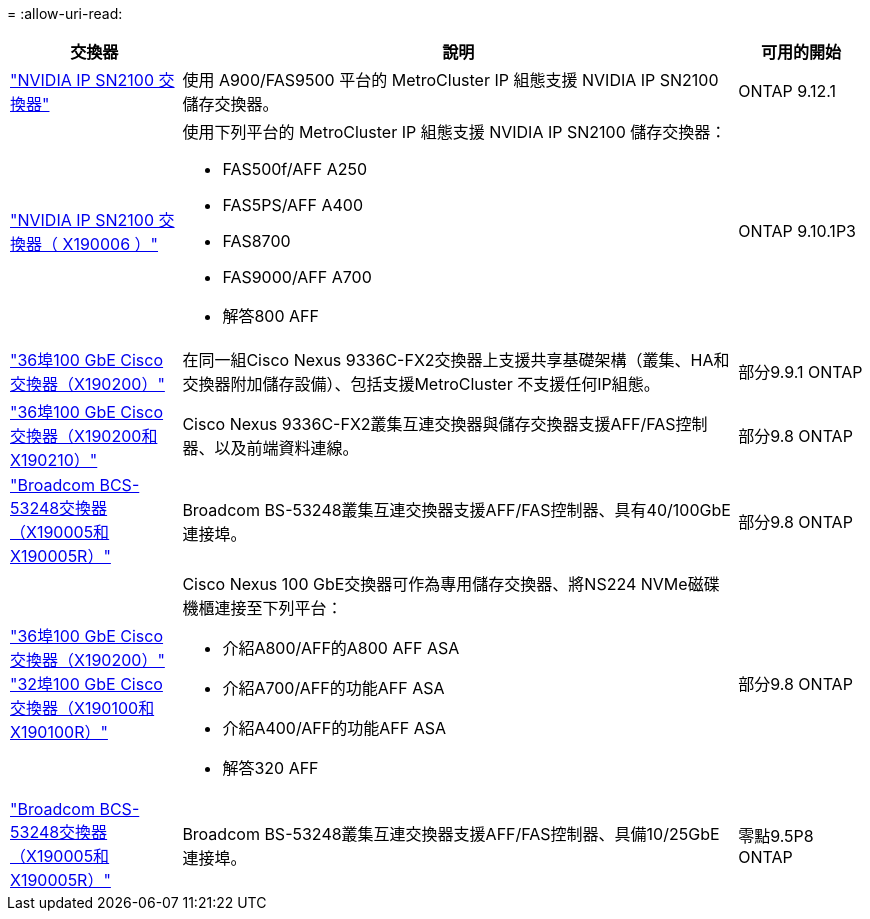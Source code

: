 = 
:allow-uri-read: 


[cols="20,65,15"]
|===
| 交換器 | 說明 | 可用的開始 


 a| 
https://hwu.netapp.com/Switch/Index["NVIDIA IP SN2100 交換器"]
 a| 
使用 A900/FAS9500 平台的 MetroCluster IP 組態支援 NVIDIA IP SN2100 儲存交換器。
 a| 
ONTAP 9.12.1



 a| 
https://hwu.netapp.com/Switch/Index["NVIDIA IP SN2100 交換器（ X190006 ）"]
 a| 
使用下列平台的 MetroCluster IP 組態支援 NVIDIA IP SN2100 儲存交換器：

* FAS500f/AFF A250
* FAS5PS/AFF A400
* FAS8700
* FAS9000/AFF A700
* 解答800 AFF

 a| 
ONTAP 9.10.1P3



 a| 
https://hwu.netapp.com/Switch/Index["36埠100 GbE Cisco交換器（X190200）"]
 a| 
在同一組Cisco Nexus 9336C-FX2交換器上支援共享基礎架構（叢集、HA和交換器附加儲存設備）、包括支援MetroCluster 不支援任何IP組態。
 a| 
部分9.9.1 ONTAP



 a| 
https://hwu.netapp.com/Switch/Index["36埠100 GbE Cisco交換器（X190200和X190210）"]
 a| 
Cisco Nexus 9336C-FX2叢集互連交換器與儲存交換器支援AFF/FAS控制器、以及前端資料連線。
 a| 
部分9.8 ONTAP



 a| 
https://hwu.netapp.com/Switch/Index["Broadcom BCS-53248交換器（X190005和X190005R）"]
 a| 
Broadcom BS-53248叢集互連交換器支援AFF/FAS控制器、具有40/100GbE連接埠。
 a| 
部分9.8 ONTAP



 a| 
https://hwu.netapp.com/Switch/Index["36埠100 GbE Cisco交換器（X190200）"] https://hwu.netapp.com/Switch/Index["32埠100 GbE Cisco交換器（X190100和X190100R）"]
 a| 
Cisco Nexus 100 GbE交換器可作為專用儲存交換器、將NS224 NVMe磁碟機櫃連接至下列平台：

* 介紹A800/AFF的A800 AFF ASA
* 介紹A700/AFF的功能AFF ASA
* 介紹A400/AFF的功能AFF ASA
* 解答320 AFF

 a| 
部分9.8 ONTAP



 a| 
https://hwu.netapp.com/Switch/Index["Broadcom BCS-53248交換器（X190005和X190005R）"]
 a| 
Broadcom BS-53248叢集互連交換器支援AFF/FAS控制器、具備10/25GbE連接埠。
 a| 
零點9.5P8 ONTAP

|===